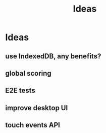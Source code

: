 #+title: Ideas
* Ideas
** use IndexedDB, any benefits?
** global scoring
** E2E tests
** improve desktop UI
** touch events API

